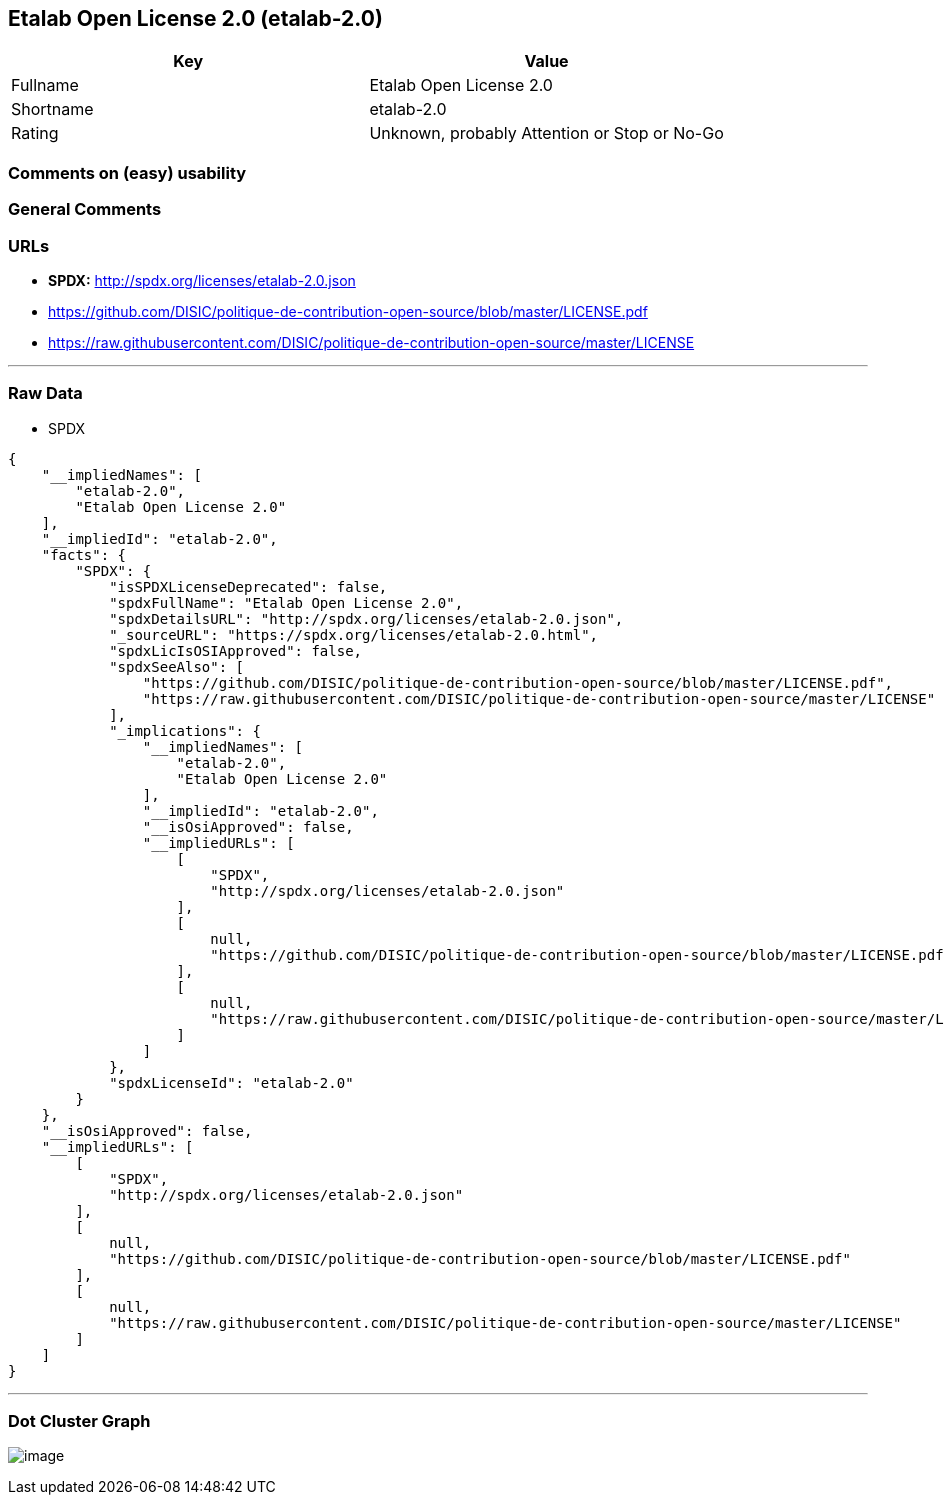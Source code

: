 == Etalab Open License 2.0 (etalab-2.0)

[cols=",",options="header",]
|===
|Key |Value
|Fullname |Etalab Open License 2.0
|Shortname |etalab-2.0
|Rating |Unknown, probably Attention or Stop or No-Go
|===

=== Comments on (easy) usability

=== General Comments

=== URLs

* *SPDX:* http://spdx.org/licenses/etalab-2.0.json
* https://github.com/DISIC/politique-de-contribution-open-source/blob/master/LICENSE.pdf
* https://raw.githubusercontent.com/DISIC/politique-de-contribution-open-source/master/LICENSE

'''''

=== Raw Data

* SPDX

....
{
    "__impliedNames": [
        "etalab-2.0",
        "Etalab Open License 2.0"
    ],
    "__impliedId": "etalab-2.0",
    "facts": {
        "SPDX": {
            "isSPDXLicenseDeprecated": false,
            "spdxFullName": "Etalab Open License 2.0",
            "spdxDetailsURL": "http://spdx.org/licenses/etalab-2.0.json",
            "_sourceURL": "https://spdx.org/licenses/etalab-2.0.html",
            "spdxLicIsOSIApproved": false,
            "spdxSeeAlso": [
                "https://github.com/DISIC/politique-de-contribution-open-source/blob/master/LICENSE.pdf",
                "https://raw.githubusercontent.com/DISIC/politique-de-contribution-open-source/master/LICENSE"
            ],
            "_implications": {
                "__impliedNames": [
                    "etalab-2.0",
                    "Etalab Open License 2.0"
                ],
                "__impliedId": "etalab-2.0",
                "__isOsiApproved": false,
                "__impliedURLs": [
                    [
                        "SPDX",
                        "http://spdx.org/licenses/etalab-2.0.json"
                    ],
                    [
                        null,
                        "https://github.com/DISIC/politique-de-contribution-open-source/blob/master/LICENSE.pdf"
                    ],
                    [
                        null,
                        "https://raw.githubusercontent.com/DISIC/politique-de-contribution-open-source/master/LICENSE"
                    ]
                ]
            },
            "spdxLicenseId": "etalab-2.0"
        }
    },
    "__isOsiApproved": false,
    "__impliedURLs": [
        [
            "SPDX",
            "http://spdx.org/licenses/etalab-2.0.json"
        ],
        [
            null,
            "https://github.com/DISIC/politique-de-contribution-open-source/blob/master/LICENSE.pdf"
        ],
        [
            null,
            "https://raw.githubusercontent.com/DISIC/politique-de-contribution-open-source/master/LICENSE"
        ]
    ]
}
....

'''''

=== Dot Cluster Graph

image:../dot/etalab-2.0.svg[image,title="dot"]